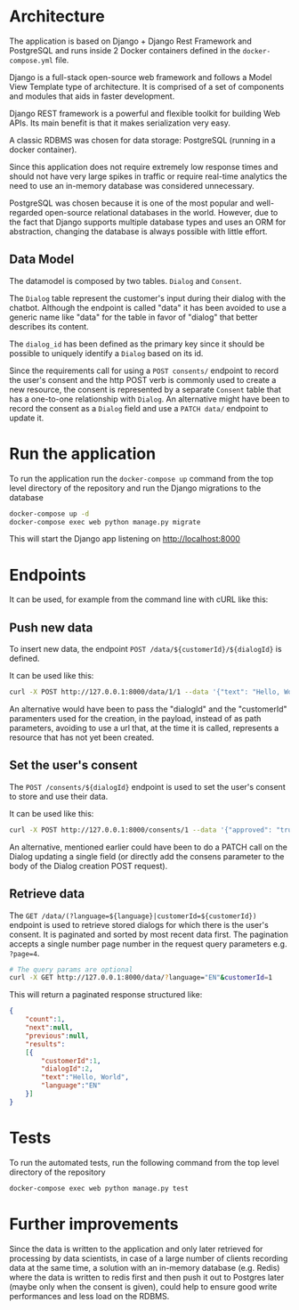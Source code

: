* Architecture
The application is based on Django + Django Rest Framework and
PostgreSQL and runs inside 2 Docker containers defined in the
=docker-compose.yml= file.

Django is a full-stack open-source web framework and follows
a Model View Template type of architecture. It is comprised of
a set of components and modules that aids in faster development.

Django REST framework is a powerful and flexible toolkit for building
Web APIs. Its main benefit is that it makes serialization very easy.

A classic RDBMS was chosen for data storage: PostgreSQL (running in a
docker container).

Since this application does not require extremely low response times
and should not have very large spikes in traffic or require real-time
analytics the need to use an in-memory database was considered
unnecessary.

PostgreSQL was chosen because it is one of the most popular and
well-regarded open-source relational databases in the world. However,
due to the fact that Django supports multiple database types and uses
an ORM for abstraction, changing the database is always possible with
little effort.

** Data Model
The datamodel is composed by two tables. =Dialog= and =Consent=.

The =Dialog= table represent the customer's input during their dialog
with the chatbot. Although the endpoint is called "data" it has been
avoided to use a generic name like "data" for the table in favor of
"dialog" that better describes its content.

The =dialog_id= has been defined as the primary key since it should be
possible to uniquely identify a =Dialog= based on its id.

Since the requirements call for using a =POST consents/= endpoint to
record the user's consent and the http POST verb is commonly used to
create a new resource, the consent is represented by a separate =Consent=
table that has a one-to-one relationship with =Dialog=. An alternative
might have been to record the consent as a =Dialog= field and use a
=PATCH data/= endpoint to update it.

* Run the application
To run the application run the =docker-compose up= command from the top
level directory of the repository and run the Django migrations
to the database

#+begin_src sh
  docker-compose up -d
  docker-compose exec web python manage.py migrate
#+end_src

This will start the Django app listening on [[http://localhost:8000]]

* Endpoints
It can be used, for example from the command line with cURL like this:
** Push new data
To insert new data, the endpoint =POST /data/${customerId}/${dialogId}= is defined. 

It can be used like this:
#+begin_src sh
  curl -X POST http://127.0.0.1:8000/data/1/1 --data '{"text": "Hello, World", "language": "EN"}' -H "Content-Type:application/json"
#+end_src

An alternative would have been to pass the "dialogId" and the
"customerId" paramenters used for the creation, in the payload, instead of as path
parameters, avoiding to use a url that, at the time it is called,
represents a resource that has not yet been created.

** Set the user's consent
The =POST /consents/${dialogId}= endpoint is used to set the user's
consent to store and use their data.

It can be used like this:
#+begin_src sh
  curl -X POST http://127.0.0.1:8000/consents/1 --data '{"approved": "true"}' -H "Content-Type:application/json"
#+end_src

An alternative, mentioned earlier could have been to do a PATCH call
on the Dialog updating a single field (or directly add the consens
parameter to the body of the Dialog creation POST request).

** Retrieve data
The =GET /data/(?language=${language}|customerId=${customerId})=
endpoint is used to retrieve stored dialogs for which there is the user's
consent. It is paginated and sorted by most recent data first. The
pagination accepts a single number page number in the request query
parameters e.g. =?page=4=.

#+begin_src sh
  # The query params are optional
  curl -X GET http://127.0.0.1:8000/data/?language="EN"&customerId=1
#+end_src

This will return a paginated response structured like:

#+begin_src json
  {
      "count":1,
      "next":null,
      "previous":null,
      "results":
      [{
          "customerId":1,
          "dialogId":2,
          "text":"Hello, World",
          "language":"EN"
      }]
  }
#+end_src

* Tests
To run the automated tests, run the following command from the top
level directory of the repository

#+begin_src sh
  docker-compose exec web python manage.py test
#+end_src
* Further improvements

Since the data is written to the application and only later retrieved
for processing by data scientists, in case of a large number of
clients recording data at the same time, a solution with an in-memory
database (e.g. Redis) where the data is written to redis first and
then push it out to Postgres later (maybe only when the consent is given),
could help to ensure good write performances and less load on the
RDBMS.

